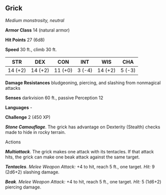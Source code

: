 ** Grick
:PROPERTIES:
:CUSTOM_ID: grick
:END:
/Medium monstrosity, neutral/

*Armor Class* 14 (natural armor)

*Hit Points* 27 (6d8)

*Speed* 30 ft., climb 30 ft.

| STR     | DEX     | CON     | INT    | WIS     | CHA    |
|---------+---------+---------+--------+---------+--------|
| 14 (+2) | 14 (+2) | 11 (+0) | 3 (-4) | 14 (+2) | 5 (-3) |

*Damage Resistances* bludgeoning, piercing, and slashing from nonmagical
attacks

*Senses* darkvision 60 ft., passive Perception 12

*Languages* -

*Challenge* 2 (450 XP)

*/Stone Camouflage/*. The grick has advantage on Dexterity (Stealth)
checks made to hide in rocky terrain.

****** Actions
:PROPERTIES:
:CUSTOM_ID: actions
:END:
*/Multiattack/*. The grick makes one attack with its tentacles. If that
attack hits, the grick can make one beak attack against the same target.

*/Tentacles/*. /Melee Weapon Attack:/ +4 to hit, reach 5 ft., one
target. /Hit:/ 9 (2d6+2) slashing damage.

*/Beak/*. /Melee Weapon Attack:/ +4 to hit, reach 5 ft., one target.
/Hit:/ 5 (1d6+2) piercing damage.
